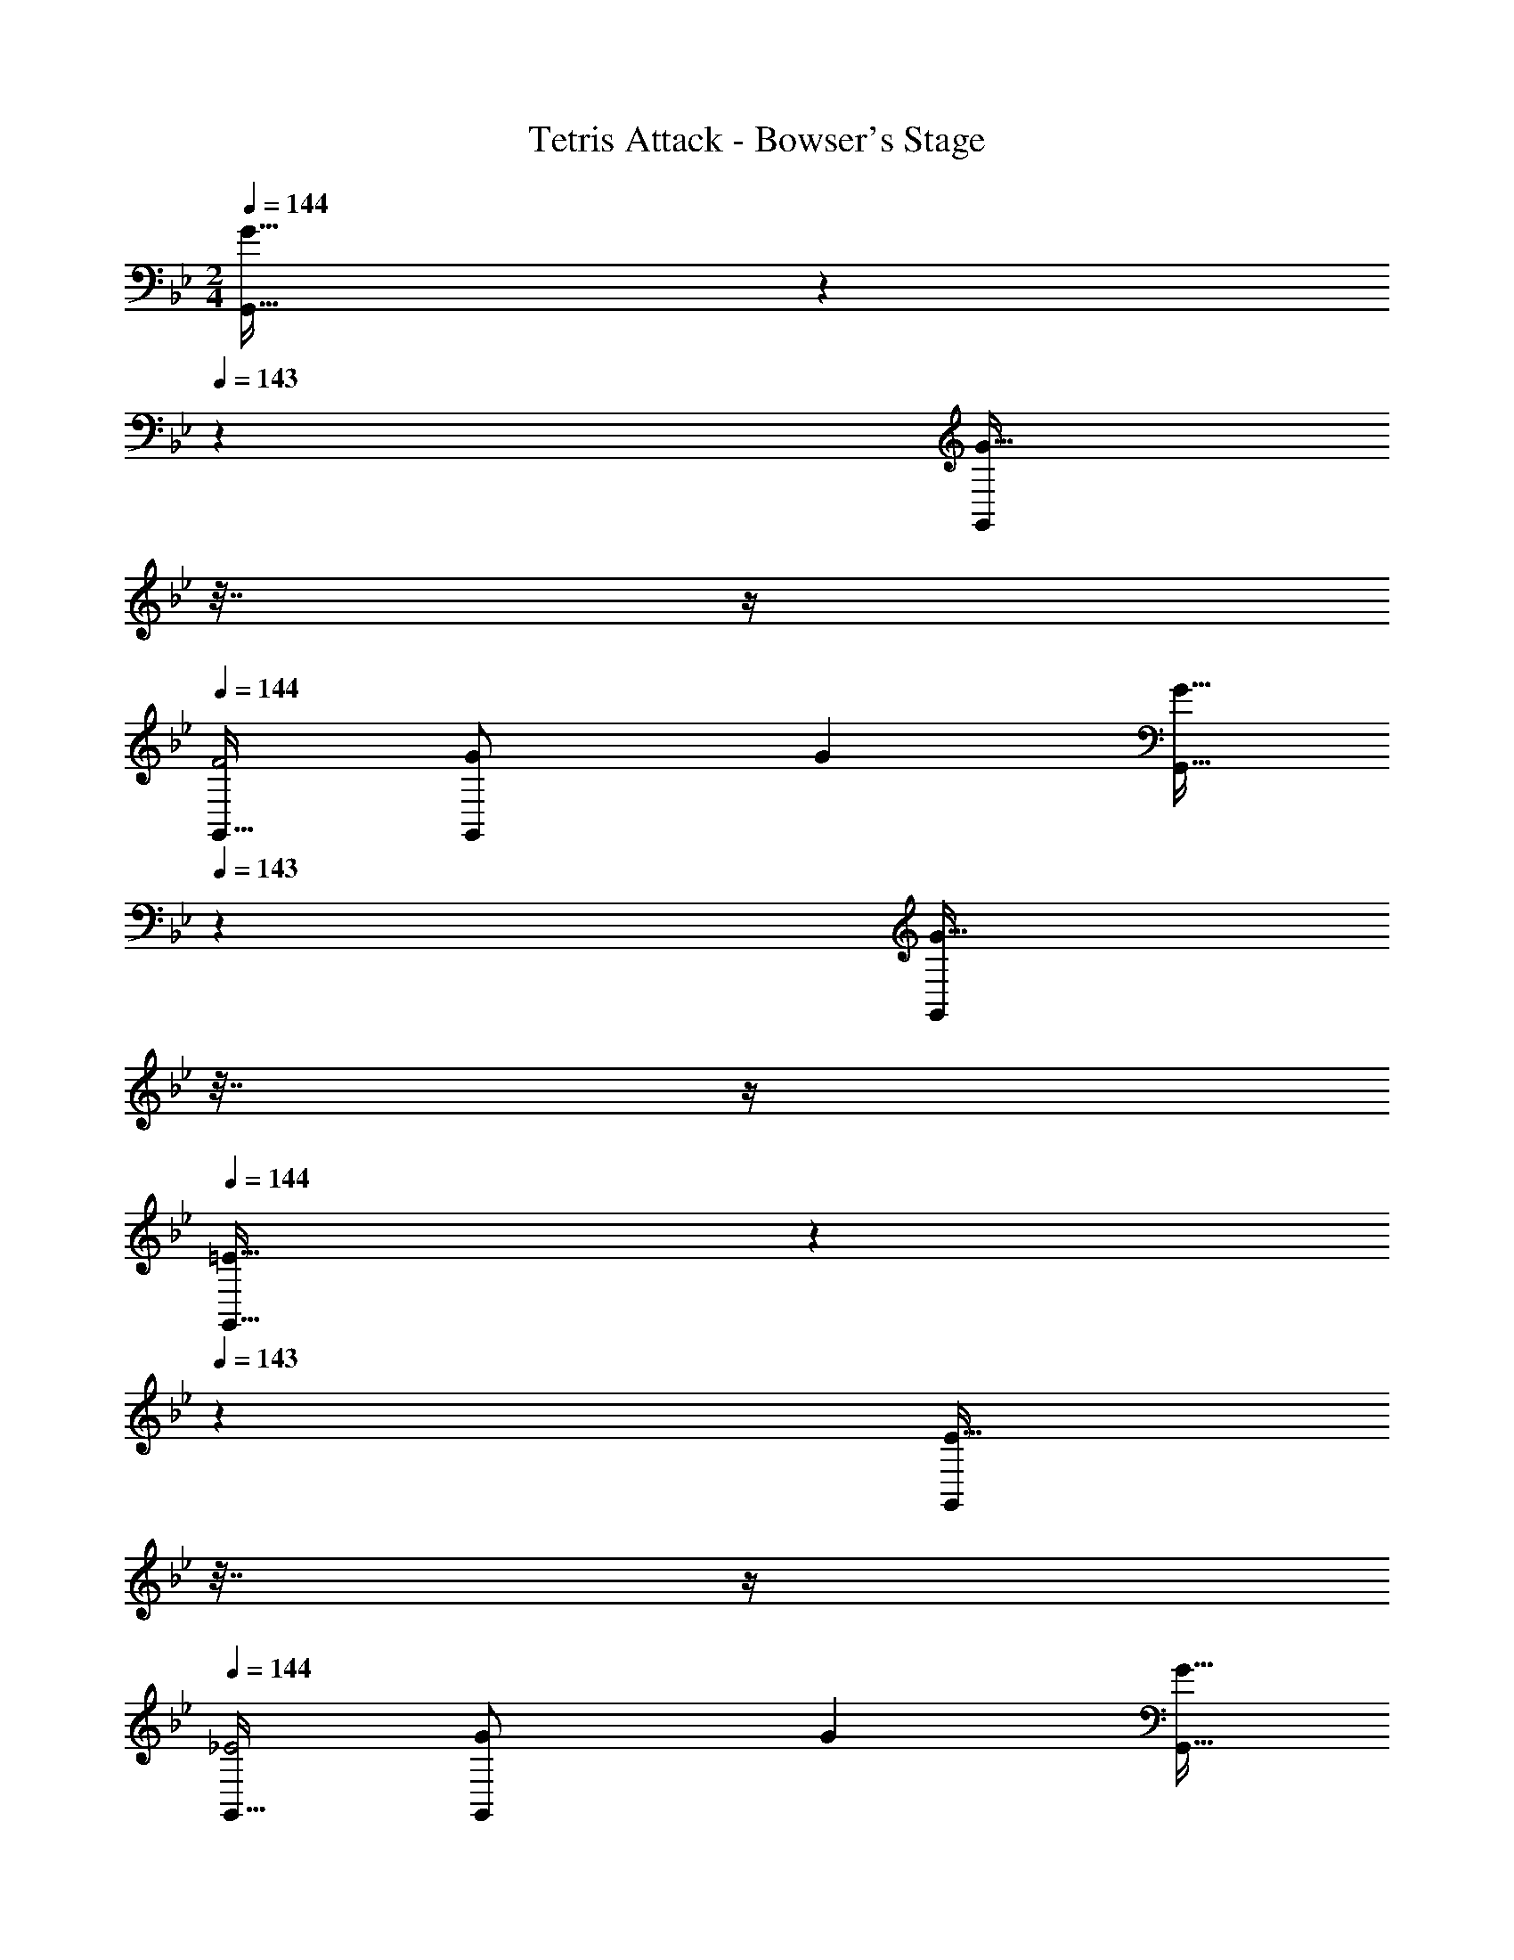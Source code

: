 X: 1
T: Tetris Attack - Bowser's Stage
Z: ABC Generated by Starbound Composer
L: 1/4
M: 2/4
Q: 1/4=144
K: Gm
[G33/32G,,33/32] z41/224 
Q: 1/4=143
z2/7 [z/32G15/32G,,/] 
Q: 1/4=142
z7/32 
Q: 1/4=141
z/4 
Q: 1/4=144
[G,,17/32F2] [G71/288G,,/] G73/288 [z41/224G15/32G,,15/32] 
Q: 1/4=143
z2/7 [z/32G,,/G17/32] 
Q: 1/4=142
z7/32 
Q: 1/4=141
z/4 
Q: 1/4=144
[=E33/32G,,33/32] z41/224 
Q: 1/4=143
z2/7 [z/32E15/32G,,/] 
Q: 1/4=142
z7/32 
Q: 1/4=141
z/4 
Q: 1/4=144
[G,,17/32_E2] [G71/288G,,/] G73/288 [z41/224G15/32G,,15/32] 
Q: 1/4=143
z2/7 [z/32G,,15/32G17/32] 
Q: 1/4=142
z7/32 
Q: 1/4=141
z/4 
Q: 1/4=144
[D17/32d17/32D,17/32=A,,17/32] [D71/288d71/288D,15/32A,,/] [D73/288d73/288] [z41/224D7/16d15/32D,,15/32A,,31/32] 
Q: 1/4=143
z2/7 [z/32E15/32D,,15/32=A/] 
Q: 1/4=142
z7/32 
Q: 1/4=141
z/4 
Q: 1/4=144
[D17/32d17/32D,17/32A,,17/32] [D71/288d71/288D,15/32A,,/] [D73/288d73/288] [z17/224D7/16d15/32D,,15/32A,,31/32] 
Q: 1/4=143
z3/14 
Q: 1/4=142
z3/28 
Q: 1/4=141
z/14 [z/32E15/32D,,15/32A/] 
Q: 1/4=140
z7/32 
Q: 1/4=139
z/4 
[z/4D33/32d33/32A,,33/32D,33/32] 
Q: 1/4=144
z25/32 [^c31/32g31/32A,,31/32D,31/32] [d33/32d'33/32D,,33/32D,33/32] d'31/32 
[G33/32G,,33/32] z41/224 
Q: 1/4=143
z2/7 [z/32G15/32G,,/] 
Q: 1/4=142
z7/32 
Q: 1/4=141
z/4 
Q: 1/4=144
[G,,17/32F2] [G71/288G,,/] G73/288 [z41/224G15/32G,,15/32] 
Q: 1/4=143
z2/7 [z/32G,,/G17/32] 
Q: 1/4=142
z7/32 
Q: 1/4=141
z/4 
Q: 1/4=144
[=E33/32G,,33/32] z41/224 
Q: 1/4=143
z2/7 [z/32E15/32G,,/] 
Q: 1/4=142
z7/32 
Q: 1/4=141
z/4 
Q: 1/4=144
[G,,17/32_E2] [G71/288G,,/] G73/288 [z41/224G15/32G,,15/32] 
Q: 1/4=143
z2/7 [z/32G,,15/32G17/32] 
Q: 1/4=142
z7/32 
Q: 1/4=141
z/4 
Q: 1/4=144
[D17/32d17/32D,17/32A,,17/32] [D71/288d71/288D,15/32A,,/] [D73/288d73/288] [z41/224D7/16d15/32D,,15/32A,,31/32] 
Q: 1/4=143
z2/7 [z/32E15/32D,,15/32A/] 
Q: 1/4=142
z7/32 
Q: 1/4=141
z/4 
Q: 1/4=144
[D17/32d17/32D,17/32A,,17/32] [D71/288d71/288D,15/32A,,/] [D73/288d73/288] [z17/224D7/16d15/32D,,15/32A,,31/32] 
Q: 1/4=143
z3/14 
Q: 1/4=142
z3/28 
Q: 1/4=141
z/14 [z/32E15/32D,,15/32A/] 
Q: 1/4=140
z7/32 
Q: 1/4=139
z/4 
[z/4D33/32d33/32A,,33/32D,33/32] 
Q: 1/4=144
z25/32 [C31/32=c31/32A,,31/32D,31/32] [_B,33/32_B33/32D,,33/32D,33/32] [z17/224=A,7/8A7/8A,,7/8] 
Q: 1/4=143
z3/14 
Q: 1/4=142
z3/28 
Q: 1/4=141
z23/224 
Q: 1/4=140
z7/32 
Q: 1/4=139
z/4 
[z/4_A,,5/9_A,4_A4] 
Q: 1/4=144
z9/32 [z/F,,83/160] [z15/32A,,49/96] [z/F,,17/32] [z17/32A,,5/9] [z/F,,83/160] [z15/32A,,49/96] [z/F,,17/32] 
[G17/32G,,33/32G,33/32] G71/288 G73/288 G15/32 G15/32 z/32 F17/32 F15/32 z/32 =E15/32 E15/32 z/32 
G,,17/32 G,,15/32 z/32 [z41/224^C,7/16] 
Q: 1/4=143
z2/7 [z/32G,,15/32] 
Q: 1/4=142
z7/32 
Q: 1/4=141
z/4 
Q: 1/4=144
D,33/32 z3/ 
E,/ E,15/32 [z/E,17/32] [z33/32D,17/16] [z31/32D,,225/224] [G17/32G,,17/32] 
[G15/32G,,15/32] z/32 [z41/224^c7/16C,7/16] 
Q: 1/4=143
z2/7 [z/32G15/32G,,15/32] 
Q: 1/4=142
z7/32 
Q: 1/4=141
z/4 
Q: 1/4=144
[d33/32D,33/32] z3/ 
[e/E,/] [e15/32E,15/32] [E,15/32e17/32] z/32 [D,/d33/32] z/32 G,,/ [G,,15/32D,,225/224] G,,/ [G17/32G,,2] 
G15/32 z/32 [z41/224c7/16] 
Q: 1/4=143
z2/7 [z/32G15/32] 
Q: 1/4=142
z7/32 
Q: 1/4=141
z/4 
Q: 1/4=144
[z17/32d33/32] G,,/ [G,,15/32D,,225/224] G,,/ [G17/32G,,2] 
G15/32 z/32 [z41/224c7/16] 
Q: 1/4=143
z2/7 [z/32G15/32] 
Q: 1/4=142
z7/32 
Q: 1/4=141
z/4 
Q: 1/4=144
[z17/32d33/32] G,,/ [G,,15/32D,,225/224] G,,15/32 z/32 [c/C,/^C,,97/32] z/32 
[d15/32=A,,15/32] z/32 [e7/16C,7/16] z/32 [^f15/32A,,15/32] z/32 [g/C,/] z/32 [f15/32A,,15/32] z/32 [z17/224e7/16C,7/16C,,7/16] 
Q: 1/4=143
z3/14 
Q: 1/4=142
z3/28 
Q: 1/4=141
z/14 [z/32c15/32A,,15/32] 
Q: 1/4=140
z7/32 
Q: 1/4=139
z/4 [z/4d5/18D,33/32D,,33/32] 
Q: 1/4=144
z/32 e7/32 z/32 
d7/32 z/36 e2/9 z/32 [d7/32D,,31/32] z/36 e2/9 d2/9 z/36 e/4 [d33/32E,,33/32] D,,31/32 [d/E,5/9E,,97/32] z/32 
[e15/32_B,,83/160] z/32 [f7/16E,49/96] z/32 [g15/32B,,17/32] z/32 [=a/E,5/9] z/32 [g15/32B,,83/160] z/32 [f7/16E,,15/32E,49/96] z/32 [e15/32B,,17/32E,,17/32] z/32 [d5/18D,33/32D,,33/32] z/288 e7/32 z/32 
d7/32 z/36 e2/9 z/32 [z17/224d7/32A,,31/32] 
Q: 1/4=143
z43/252 [z11/252e2/9] 
Q: 1/4=142
z3/28 
Q: 1/4=141
z/14 [z/32d2/9] 
Q: 1/4=140
z7/32 
Q: 1/4=139
e/4 [z/4d33/32E,,33/32] 
Q: 1/4=144
z25/32 D,,31/32 [c/C,5/9C,,97/32] z/32 
[d15/32A,,83/160] z/32 [e7/16C,49/96] z/32 [f15/32A,,17/32] z/32 [g/C,5/9] z/32 [f15/32A,,83/160] z/32 [z17/224e7/16C,,7/16C,49/96] 
Q: 1/4=143
z3/14 
Q: 1/4=142
z3/28 
Q: 1/4=141
z/14 [z/32c15/32A,,15/32] 
Q: 1/4=140
z7/32 
Q: 1/4=139
z/4 [z/4d5/18D,33/32D,,33/32] 
Q: 1/4=144
z/32 e7/32 z/32 
d7/32 z/36 e2/9 z/32 [d7/32D,,31/32] z/36 e2/9 d2/9 z/36 e/4 [d33/32E,,33/32] D,,31/32 [d/E,5/9E,,97/32] z/32 
[e15/32B,,83/160] z/32 [f7/16E,49/96] z/32 [g15/32B,,17/32] z/32 [a/E,5/9] z/32 [g15/32B,,83/160] z/32 [f7/16E,,15/32E,49/96] z/32 [e15/32B,,17/32E,,17/32] z/32 [d5/18D,,33/32D,33/32] z/288 f7/32 z/32 
g15/32 z/32 [f7/32C,,31/32C,31/32] z/36 g2/9 a15/32 z/32 [_b5/18D,,33/32D,33/32] z/288 a7/32 z/32 g7/32 z/36 e2/9 z/32 d31/32 
Q: 1/4=159
[D5/18G,,3/G,2] z/288 [G/4d/4] 
[z15/32G/d/] 
Q: 1/4=144
z/32 [z41/224G71/288d71/288] 
Q: 1/4=143
z4/63 [z2/9G17/36d17/36] [z/32G,,15/32] 
Q: 1/4=142
z7/32 
Q: 1/4=141
[G/4d/4] 
Q: 1/4=159
[G,,/G17/32d17/32] z/32 [G71/288d71/288D,31/32] [G73/288d73/288] [G15/32d15/32] [G/4d/4D,15/32] [G/4d/4] [z17/14G,,23/18G2d2] 
Q: 1/4=158
z4/63 [z19/126G,,2/9] 
Q: 1/4=157
z/14 [z/7G,,/4] 
Q: 1/4=156
z3/28 [z/4G,,11/20] 
Q: 1/4=159
z9/32 [z3/4A,,55/32] [z17/224=A,225/224] 
Q: 1/4=158
z3/28 
Q: 1/4=157
z3/14 
Q: 1/4=156
z23/224 
Q: 1/4=155
z25/224 
Q: 1/4=154
z5/14 [z/4D5/18B,,3/B,2] 
Q: 1/4=159
z/32 [G/4d/4] [G/d/] [G71/288d71/288] 
[z2/9G17/36d17/36] [z/4B,,/] [G/4d/4] [G17/32d17/32B,,5/9] [G71/288d71/288F,31/32] [G73/288d73/288] [G15/32d15/32] [G/4d/4F,15/32] [G/4d/4] [B,,3/G2d2] 
B,,/ B,,/ z/32 F,,15/32 z/32 [B,,7/16C225/224] z/32 F,,15/32 z/32 [D5/18E,3/B,2] z/288 [G/4d/4] [G/d/] [G71/288d71/288] [z2/9G17/36d17/36] 
[z/4E,/] [G/4d/4] [G17/32d17/32E,5/9] [G71/288d71/288B,,31/32] [G73/288d73/288] [G15/32d15/32] [G/4d/4B,,15/32] [G/4d/4] [E,3/G2d2] 
E,/ E,/ z/32 B,,/ [B,,31/32A,225/224] [D5/18D,3/B,2] z/288 [G/4d/4] [G/d/] [G71/288d71/288] [z2/9G17/36d17/36] 
D,/4 [G/4d/4D,/4] [D,/G17/32d17/32] z/32 [G71/288d71/288A,,31/32] [G73/288d73/288] [z41/224G15/32d15/32] 
Q: 1/4=158
z3/14 
Q: 1/4=157
z/14 [z/7G/4d/4A,,/4] 
Q: 1/4=156
z3/28 [G/4d/4A,,/4] 
Q: 1/4=159
[z17/32D,5/9A,2G4d4] [z/A,,83/160] [z41/224D,49/96] 
Q: 1/4=158
z3/14 
Q: 1/4=157
z/14 
[z/7A,,17/32] 
Q: 1/4=156
z5/14 
Q: 1/4=159
[z17/32D,5/9] [z/A,,83/160] [z17/224D,49/96] 
Q: 1/4=158
z3/28 
Q: 1/4=157
z3/14 
Q: 1/4=156
z/14 [z/32A,,17/32] 
Q: 1/4=155
z25/224 
Q: 1/4=154
z5/14 
Q: 1/4=159
[D5/18G,,3/G,2] z/288 [G/4d/4] [z15/32G/d/] 
Q: 1/4=144
z/32 [z41/224G71/288d71/288] 
Q: 1/4=143
z4/63 [z2/9G17/36d17/36] 
[z/32G,,15/32] 
Q: 1/4=142
z7/32 
Q: 1/4=141
[G/4d/4] 
Q: 1/4=159
[G,,/G17/32d17/32] z/32 [G71/288d71/288D,31/32] [G73/288d73/288] [G15/32d15/32] [G/4d/4D,15/32] [G/4d/4] [z17/14G,,23/18G2d2] 
Q: 1/4=158
z4/63 [z19/126G,,2/9] 
Q: 1/4=157
z/14 
[z/7G,,/4] 
Q: 1/4=156
z3/28 [z/4G,,11/20] 
Q: 1/4=159
z9/32 [z3/4A,,55/32] [z17/224A,225/224] 
Q: 1/4=158
z3/28 
Q: 1/4=157
z3/14 
Q: 1/4=156
z23/224 
Q: 1/4=155
z25/224 
Q: 1/4=154
z5/14 [z/4D5/18B,,3/B,2] 
Q: 1/4=159
z/32 [G/4d/4] [G/d/] [G71/288d71/288] [z2/9G17/36d17/36] 
[z/4B,,/] [G/4d/4] [G17/32d17/32B,,5/9] [G71/288d71/288F,31/32] [G73/288d73/288] [G15/32d15/32] [G/4d/4F,15/32] [G/4d/4] [B,,3/G2d2] 
B,,/ B,,/ z/32 F,,15/32 z/32 [B,,7/16C225/224] z/32 F,,15/32 z/32 [D5/18E,3/B,2] z/288 [G/4d/4] [G/d/] [G71/288d71/288] [z2/9G17/36d17/36] 
[z/4E,/] [G/4d/4] [G17/32d17/32E,5/9] [G71/288d71/288B,,31/32] [G73/288d73/288] [G15/32d15/32] [G/4d/4B,,15/32] [G/4d/4] [E,3/G2d2] 
E,/ [z17/32E,5/9B,33/32] [z/B,,83/160] [C31/32=C,31/32] [D5/18D,3/] z/288 [G/4d/4] [G/d/] [G71/288d71/288] [z2/9G17/36d17/36] 
[z/4D,15/32] [G/4d/4] [G17/32d17/32G,3/] [G71/288d71/288] [G73/288d73/288] [G15/32d15/32] [G/4d/4G,/4] [G/4d/4G,/4] [D,3/G81/32d81/32] 
D,15/32 z/32 [z17/32G,3/] [G/d/] [z41/224G15/32d15/32] 
Q: 1/4=158
z3/14 
Q: 1/4=157
z/14 [z/7G,,/4G15/32d/] 
Q: 1/4=156
z3/28 G,,/4 
Q: 1/4=159
[d/D,,2D,2] z/32 e15/32 z/32 f7/16 z/32 
g15/32 z/32 [a/=A,,,2A,,2] z/32 g15/32 z/32 [z17/224f7/16] 
Q: 1/4=158
z3/28 
Q: 1/4=157
z3/14 
Q: 1/4=156
z/14 [z/32e15/32] 
Q: 1/4=155
z25/224 
Q: 1/4=154
z5/14 [z/4d/D,,2D,2] 
Q: 1/4=159
z9/32 e15/32 z/32 f7/16 z/32 
g15/32 z/32 [a/A,,,2A,,2] z/32 g15/32 z/32 [z17/224f7/16] 
Q: 1/4=158
z3/28 
Q: 1/4=157
z3/14 
Q: 1/4=156
z/14 [z/32e15/32] 
Q: 1/4=155
z25/224 
Q: 1/4=154
z5/14 [z/4d5/18D,,33/32D,33/32] 
Q: 1/4=159
z/32 f7/32 z/32 g15/32 z/32 [f7/32C,,31/32^C,31/32] z/36 g2/9 
a15/32 z/32 [b5/18D,,33/32D,33/32] z/288 a7/32 z/32 g7/32 z/36 e2/9 z/32 [d7/32A,,31/32C,31/32] z/36 e2/9 f2/9 z/36 g/4 [z2/9a/4D,5/9D,,4] [z41/180b71/288] [z13/160a8/35] [z19/160A,,83/160] [z11/60b29/140] [z/6a19/96] [z/32b3/16] [z13/96D,49/96] [z/6a11/60] [z/6b19/96] 
[z/6a3/16A,,17/32] [z/6b11/60] a/6 [z/5a2/9D,5/9] [z/5b13/60] [z21/160a9/40] [z11/160A,,83/160] [z/5b31/140] [z/5a37/160] [z/32b7/32] [z27/160D,49/96] [z27/140a13/60] [z3/28b55/252] [z3/32A,,17/32] [z19/96a7/32] [z5/24b23/96] [z17/32G,5/9g33/32d'33/32g'33/32] [z/D,83/160] G,,31/32 
